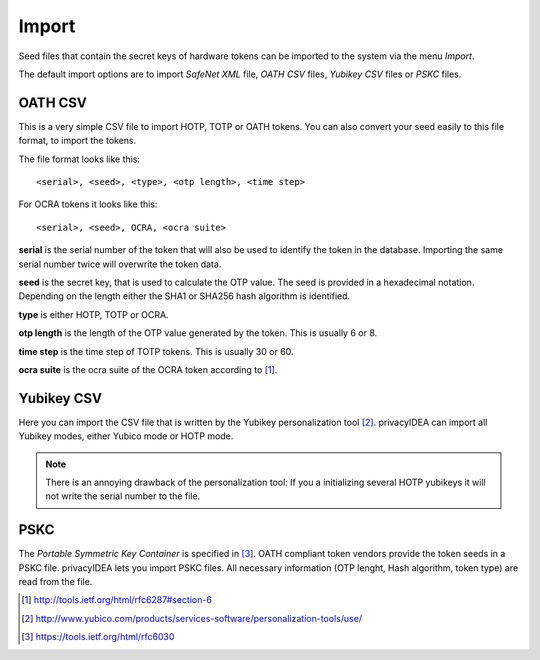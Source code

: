 .. _import:

Import
======

.. index:: import, OATH CSV, Yubikey CSV, PSKC, RFC6030

Seed files that contain the secret keys of hardware tokens can be 
imported to the system via the menu *Import*.

The default import options are to import *SafeNet XML* file,
*OATH CSV* files, *Yubikey CSV* files or
*PSKC* files.


OATH CSV
--------

This is a very simple CSV file to import HOTP, TOTP or OATH tokens.
You can also convert your seed easily to this file format, to import
the tokens. 

The file format looks like this::

   <serial>, <seed>, <type>, <otp length>, <time step>

For OCRA tokens it looks like this::
   
   <serial>, <seed>, OCRA, <ocra suite>

**serial** is the serial number of the token that will also be used
to identify the token in the database. Importing the same serial number 
twice will overwrite the token data.

**seed** is the secret key, that is used to calculate the OTP
value. The seed is provided in a hexadecimal notation. 
Depending on the length either the SHA1 or SHA256 hash algorithm 
is identified.

**type** is either HOTP, TOTP or OCRA.

**otp length** is the length of the OTP value generated by the token.
This is usually 6 or 8.

**time step** is the time step of TOTP tokens. This is usually
30 or 60.

**ocra suite** is the ocra suite of the OCRA token according to [#ocra]_.

Yubikey CSV
-----------

Here you can import the CSV file that is written by the Yubikey personalization
tool [#yubipers]_.
privacyIDEA can import all Yubikey modes, either Yubico mode or HOTP mode.

.. figure:: yubikey.png
   :width: 500

.. note:: There is an annoying drawback of the personalization tool: If you a 
   initializing 
   several HOTP yubikeys it will not write the serial number to the file.

PSKC
----

The *Portable Symmetric Key Container* is specified in [#RFC6030]_.
OATH compliant token vendors provide the token seeds in a PSKC file.
privacyIDEA lets you import PSKC files.
All necessary information (OTP lenght, Hash algorithm, token type) are read
from the file.


.. [#ocra] http://tools.ietf.org/html/rfc6287#section-6
.. [#yubipers] http://www.yubico.com/products/services-software/personalization-tools/use/
.. [#RFC6030] https://tools.ietf.org/html/rfc6030
